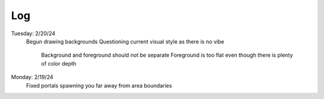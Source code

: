 Log
===
Tuesday: 2/20/24
  Begun drawing backgrounds
  Questioning current visual style as there  is no vibe
    Background and foreground should not be separate
    Foreground is too flat even though there is plenty of color depth

Monday: 2/19/24
  Fixed portals spawning you far away from area boundaries
  
